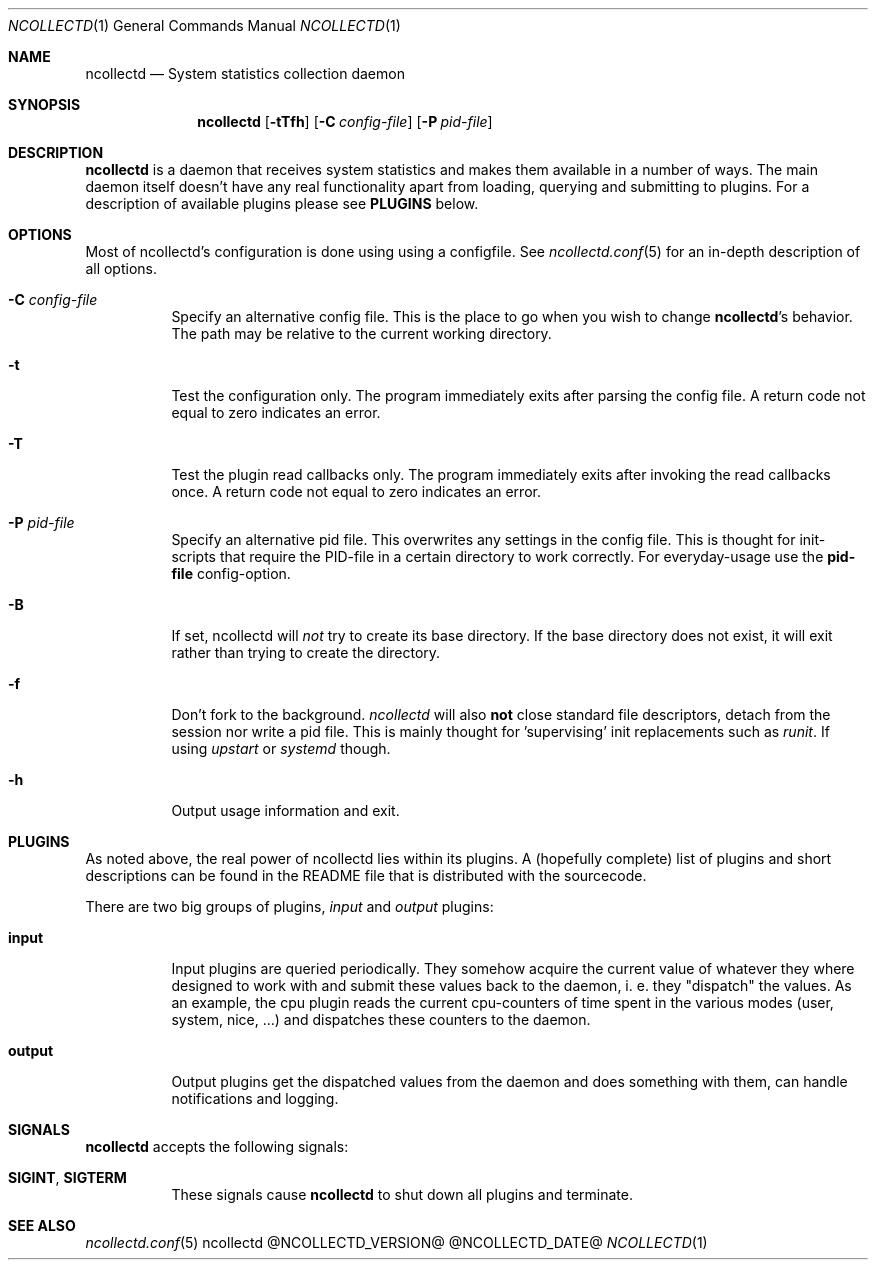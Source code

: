 .\" SPDX-License-Identifier: GPL-2.0-only
.Dd @NCOLLECTD_DATE@
.Dt NCOLLECTD 1
.Os ncollectd @NCOLLECTD_VERSION@
.Sh NAME
.Nm ncollectd
.Nd System statistics collection daemon
.Sh SYNOPSIS
.Nm ncollectd
.Op Fl tTfh
.Op Fl C Ar config-file
.Op Fl P Ar pid-file
.Sh DESCRIPTION
\fBncollectd\fP is a daemon that receives system statistics and makes them
available in a number of ways.
The main daemon itself doesn't have any real functionality apart from loading,
querying and submitting to plugins.
For a description of available plugins please see \fBPLUGINS\fP below.
.Sh OPTIONS
Most of ncollectd's configuration is done using using a configfile.
See
.Xr ncollectd.conf 5
for an in-depth description of all options.
.Bl -tag -width Ds
.It \fB\-C\fR \fI\,config\-file\/\fR
Specify an alternative config file.
This is the place to go when you wish to change \fBncollectd\fP's behavior.
The path may be relative to the current working directory.
.It \fB\-t\fR
Test the configuration only.
The program immediately exits after parsing the config file.
A return code not equal to zero indicates an error.
.It \fB\-T\fR
Test the plugin read callbacks only.
The program immediately exits after invoking the read callbacks once.
A return code not equal to zero indicates an error.
.It \fB\-P\fR \fI\,pid\-file\/\fR
Specify an alternative pid file.
This overwrites any settings in the config file.
This is thought for init-scripts that require the PID\-file in a certain
directory to work correctly.
For everyday-usage use the \fBpid\-file\fR config\-option.
.It \fB\-B\fR
If set, ncollectd will \fI\,not\/\fR try to create its base directory.
If the base directory does not exist, it will exit rather than trying
to create the directory.
.It \fB\-f\fR
Don't fork to the background.
\fIncollectd\fR will also \fB\,not\/\fR close standard file descriptors,
detach from the session nor write a pid file.
This is mainly thought for 'supervising' init replacements such as \fIrunit\fP.
If using \fIupstart\fP or \fIsystemd\fP though.
.It \fB\-h\fR
Output usage information and exit.
.El
.Sh PLUGINS
As noted above, the real power of ncollectd lies within its plugins.
A (hopefully complete) list of plugins and short descriptions can be found
in the \f(CWREADME\fP file that is distributed with the sourcecode.
.Pp
There are two big groups of plugins, \fIinput\fP and \fIoutput\fP plugins:
.Bl -tag -width Ds
.It \fBinput\fP
Input plugins are queried periodically.
They somehow acquire the current value of whatever they where designed to
work with and submit these values back to the daemon, i. e. they "dispatch"
the values.
As an example, the \f(CWcpu plugin\fP reads the current cpu-counters of time
spent in the various modes (user, system, nice, ...) and dispatches these
counters to the daemon.
.It \fBoutput\fP
Output plugins get the dispatched values from the daemon and does something
with them, can handle notifications and logging.
.El
.Sh SIGNALS
\fB\,ncollectd\/\fR accepts the following signals:
.Bl -tag -width Ds
.It \fB\,SIGINT\/\fR, \fB\,SIGTERM\/\fR
These signals cause \fBncollectd\fP to shut down all plugins and terminate.
.El
.Sh "SEE ALSO"
.Xr ncollectd.conf 5
